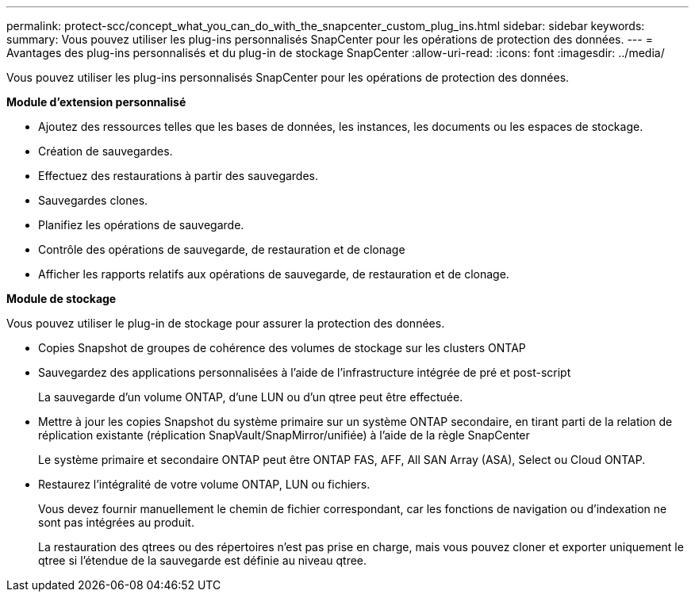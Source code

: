 ---
permalink: protect-scc/concept_what_you_can_do_with_the_snapcenter_custom_plug_ins.html 
sidebar: sidebar 
keywords:  
summary: Vous pouvez utiliser les plug-ins personnalisés SnapCenter pour les opérations de protection des données. 
---
= Avantages des plug-ins personnalisés et du plug-in de stockage SnapCenter
:allow-uri-read: 
:icons: font
:imagesdir: ../media/


[role="lead"]
Vous pouvez utiliser les plug-ins personnalisés SnapCenter pour les opérations de protection des données.

*Module d'extension personnalisé*

* Ajoutez des ressources telles que les bases de données, les instances, les documents ou les espaces de stockage.
* Création de sauvegardes.
* Effectuez des restaurations à partir des sauvegardes.
* Sauvegardes clones.
* Planifiez les opérations de sauvegarde.
* Contrôle des opérations de sauvegarde, de restauration et de clonage
* Afficher les rapports relatifs aux opérations de sauvegarde, de restauration et de clonage.


*Module de stockage*

Vous pouvez utiliser le plug-in de stockage pour assurer la protection des données.

* Copies Snapshot de groupes de cohérence des volumes de stockage sur les clusters ONTAP
* Sauvegardez des applications personnalisées à l'aide de l'infrastructure intégrée de pré et post-script
+
La sauvegarde d'un volume ONTAP, d'une LUN ou d'un qtree peut être effectuée.

* Mettre à jour les copies Snapshot du système primaire sur un système ONTAP secondaire, en tirant parti de la relation de réplication existante (réplication SnapVault/SnapMirror/unifiée) à l'aide de la règle SnapCenter
+
Le système primaire et secondaire ONTAP peut être ONTAP FAS, AFF, All SAN Array (ASA), Select ou Cloud ONTAP.

* Restaurez l'intégralité de votre volume ONTAP, LUN ou fichiers.
+
Vous devez fournir manuellement le chemin de fichier correspondant, car les fonctions de navigation ou d'indexation ne sont pas intégrées au produit.

+
La restauration des qtrees ou des répertoires n'est pas prise en charge, mais vous pouvez cloner et exporter uniquement le qtree si l'étendue de la sauvegarde est définie au niveau qtree.


